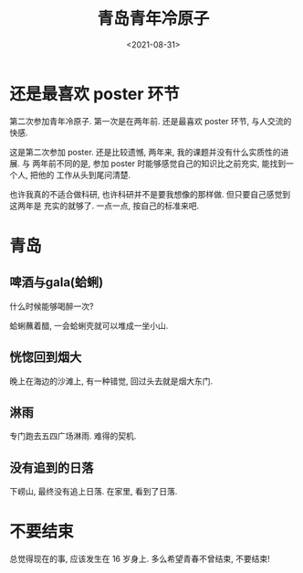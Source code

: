 #+TITLE: 青岛青年冷原子
#+DATE: <2021-08-31>
#+CATEGORIES: 想说
#+TAGS: 青岛, 青年冷原子
#+HTML: <!-- toc -->
#+HTML: <!-- more -->

* 还是最喜欢 poster 环节

第二次参加青年冷原子. 第一次是在两年前. 还是最喜欢 poster 环节, 与人交流的快感.

这是第二次参加 poster. 还是比较遗憾, 两年来, 我的课题并没有什么实质性的进展. 与
两年前不同的是, 参加 poster 时能够感觉自己的知识比之前充实, 能找到一个人, 把他的
工作从头到尾问清楚.

也许我真的不适合做科研, 也许科研并不是要我想像的那样做. 但只要自己感觉到这两年是
充实的就够了. 一点一点, 按自己的标准来吧.

* 青岛

** 啤酒与gala(蛤蜊)

什么时候能够喝醉一次?

蛤蜊蘸着醋, 一会蛤蜊壳就可以堆成一坐小山.

[[file:2021-08-31-thinking-tsingtao/gala.jpg]]

** 恍惚回到烟大

晚上在海边的沙滩上, 有一种错觉, 回过头去就是烟大东门.

[[file:2021-08-31-thinking-tsingtao/sea.jpg]]

** 淋雨

专门跑去五四广场淋雨. 难得的契机.

[[file:2021-08-31-thinking-tsingtao/rain.jpg]]

** 没有追到的日落

下崂山, 最终没有追上日落. 在家里, 看到了日落.

[[file:2021-08-31-thinking-tsingtao/sunset.jpg]]

* 不要结束

总觉得现在的事, 应该发生在 16 岁身上. 多么希望青春不曾结束, 不要结束!

[[file:2021-08-31-thinking-tsingtao/stop.jpg]]
